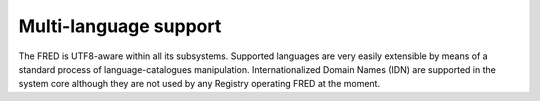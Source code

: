 


Multi-language support
----------------------

The FRED is UTF8-aware within all its subsystems.
Supported languages are very easily extensible by means of a standard process
of language-catalogues manipulation.
Internationalized Domain Names (IDN) are supported in the system core
although they are not used by any Registry operating FRED at the moment. 

.. only:: mode_structure

   .. Note:: Domains in UTF-8 can be registered and displayed
      but similarly-looking characters can pose potential problems
      since there is no way of restricting the applicable character set.
